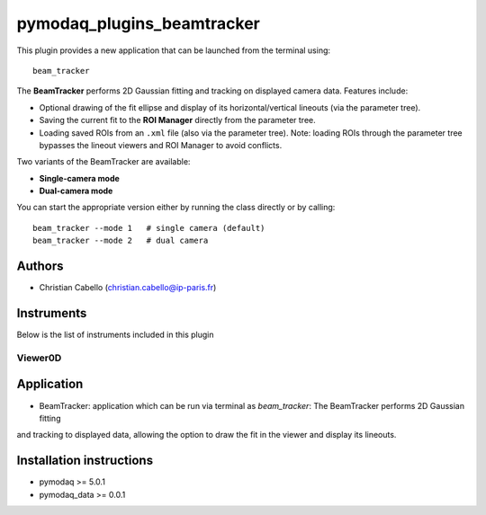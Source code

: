 pymodaq_plugins_beamtracker
#########################

.. image:: https://img.shields.io/pypi/v/pymodaq_plugins_beamtracker.svg
   :target: https://pypi.org/project/pymodaq_plugins_beamtracker/
   :alt: Latest Version

.. image:: https://readthedocs.org/projects/pymodaq/badge/?version=latest
   :target: https://pymodaq.readthedocs.io/en/stable/?badge=latest
   :alt: Documentation Status

.. image:: https://github.com/ccabello99/pymodaq_plugins_beamtracker/workflows/Upload%20Python%20Package/badge.svg
    :target: https://github.com/PyMoDAQ/pymodaq_plugins_beamtracker

.. image:: https://github.com/PyMoDAQ/pymodaq_plugins_beamtracker/actions/workflows/Test.yml/badge.svg
    :target: https://github.com/PyMoDAQ/pymodaq_plugins_beamtracker/actions/workflows/Test.yml


This plugin provides a new application that can be launched from the terminal using::

   beam_tracker

The **BeamTracker** performs 2D Gaussian fitting and tracking on displayed camera data.  
Features include:

- Optional drawing of the fit ellipse and display of its horizontal/vertical lineouts (via the parameter tree).
- Saving the current fit to the **ROI Manager** directly from the parameter tree.
- Loading saved ROIs from an ``.xml`` file (also via the parameter tree).  
  Note: loading ROIs through the parameter tree bypasses the lineout viewers and ROI Manager to avoid conflicts.

Two variants of the BeamTracker are available:

- **Single-camera mode**
- **Dual-camera mode**

You can start the appropriate version either by running the class directly or by calling::

   beam_tracker --mode 1   # single camera (default)
   beam_tracker --mode 2   # dual camera


Authors
=======

* Christian Cabello  (christian.cabello@ip-paris.fr)



Instruments
===========

Below is the list of instruments included in this plugin


Viewer0D
++++++++

Application
==========

* BeamTracker: application which can be run via terminal as `beam_tracker`: The BeamTracker performs 2D Gaussian fitting
and tracking to displayed data, allowing the option to draw the fit in the viewer and display its lineouts.


Installation instructions
=========================

* pymodaq >= 5.0.1
* pymodaq_data >= 0.0.1